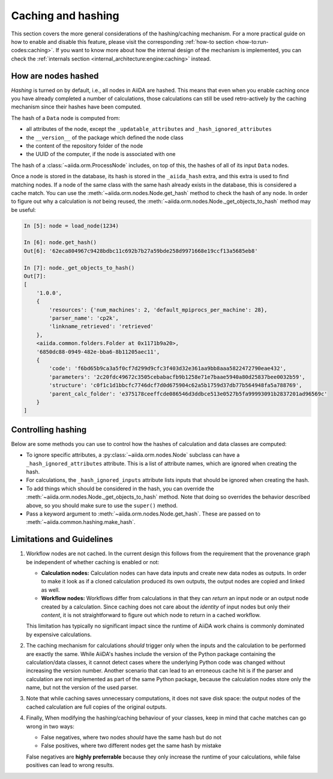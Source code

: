.. _topics:provenance:caching:

===================
Caching and hashing
===================

This section covers the more general considerations of the hashing/caching mechanism.
For a more practical guide on how to enable and disable this feature, please visit the corresponding :ref:`how-to section <how-to:run-codes:caching>`.
If you want to know more about how the internal design of the mechanism is implemented, you can check the :ref:`internals section <internal_architecture:engine:caching>` instead.


.. _topics:provenance:caching:hashing:

How are nodes hashed
--------------------

*Hashing* is turned on by default, i.e., all nodes in AiiDA are hashed.
This means that even when you enable caching once you have already completed a number of calculations, those calculations can still be used retro-actively by the caching mechanism since their hashes have been computed.

The hash of a ``Data`` node is computed from:

* all attributes of the node, except the ``_updatable_attributes`` and ``_hash_ignored_attributes``
* the ``__version__`` of the package which defined the node class
* the content of the repository folder of the node
* the UUID of the computer, if the node is associated with one

The hash of a :class:`~aiida.orm.ProcessNode` includes, on top of this, the hashes of all of its input ``Data`` nodes.

Once a node is stored in the database, its hash is stored in the ``_aiida_hash`` extra, and this extra is used to find matching nodes.
If a node of the same class with the same hash already exists in the database, this is considered a cache match.
You can use the :meth:`~aiida.orm.nodes.Node.get_hash` method to check the hash of any node.
In order to figure out why a calculation is *not* being reused, the :meth:`~aiida.orm.nodes.Node._get_objects_to_hash` method may be useful:

.. code-block:: ipython

    In [5]: node = load_node(1234)

    In [6]: node.get_hash()
    Out[6]: '62eca804967c9428bdbc11c692b7b27a59bde258d9971668e19ccf13a5685eb8'

    In [7]: node._get_objects_to_hash()
    Out[7]:
    [
        '1.0.0',
        {
            'resources': {'num_machines': 2, 'default_mpiprocs_per_machine': 28},
            'parser_name': 'cp2k',
            'linkname_retrieved': 'retrieved'
        },
        <aiida.common.folders.Folder at 0x1171b9a20>,
        '6850dc88-0949-482e-bba6-8b11205aec11',
        {
            'code': 'f6bd65b9ca3a5f0cf7d299d9cfc3f403d32e361aa9bb8aaa5822472790eae432',
            'parameters': '2c20fdc49672c3505cebabacfb9b1258e71e7baae5940a80d25837bee0032b59',
            'structure': 'c0f1c1d1bbcfc7746dcf7d0d675904c62a5b1759d37db77b564948fa5a788769',
            'parent_calc_folder': 'e375178ceeffcde086546d3ddbce513e0527b5fa99993091b2837201ad96569c'
        }
    ]


.. _topics:provenance:caching:control:

Controlling hashing
-------------------

Below are some methods you can use to control how the hashes of calculation and data classes are computed:

* To ignore specific attributes, a :py:class:`~aiida.orm.nodes.Node` subclass can have a ``_hash_ignored_attributes`` attribute.
  This is a list of attribute names, which are ignored when creating the hash.
* For calculations, the ``_hash_ignored_inputs`` attribute lists inputs that should be ignored when creating the hash.
* To add things which should be considered in the hash, you can override the :meth:`~aiida.orm.nodes.Node._get_objects_to_hash` method.
  Note that doing so overrides the behavior described above, so you should make sure to use the ``super()`` method.
* Pass a keyword argument to :meth:`~aiida.orm.nodes.Node.get_hash`.
  These are passed on to :meth:`~aiida.common.hashing.make_hash`.


.. _topics:provenance:caching:limitations:

Limitations and Guidelines
--------------------------

#. Workflow nodes are not cached.
   In the current design this follows from the requirement that the provenance graph be independent of whether caching is enabled or not:

   * **Calculation nodes:** Calculation nodes can have data inputs and create new data nodes as outputs.
     In order to make it look as if a cloned calculation produced its own outputs, the output nodes are copied and linked as well.
   * **Workflow nodes:** Workflows differ from calculations in that they can *return* an input node or an output node created by a calculation.
     Since caching does not care about the *identity* of input nodes but only their *content*, it is not straightforward to figure out which node to return in a cached workflow.

   This limitation has typically no significant impact since the runtime of AiiDA work chains is commonly dominated by expensive calculations.

#. The caching mechanism for calculations *should* trigger only when the inputs and the calculation to be performed are exactly the same.
   While AiiDA's hashes include the version of the Python package containing the calculation/data classes, it cannot detect cases where the underlying Python code was changed without increasing the version number.
   Another scenario that can lead to an erroneous cache hit is if the parser and calculation are not implemented as part of the same Python package, because the calculation nodes store only the name, but not the version of the used parser.

#. Note that while caching saves unnecessary computations, it does not save disk space: the output nodes of the cached calculation are full copies of the original outputs.

#. Finally, When modifying the hashing/caching behaviour of your classes, keep in mind that cache matches can go wrong in two ways:

   * False negatives, where two nodes *should* have the same hash but do not
   * False positives, where two different nodes get the same hash by mistake

   False negatives are **highly preferrable** because they only increase the runtime of your calculations, while false positives can lead to wrong results.

